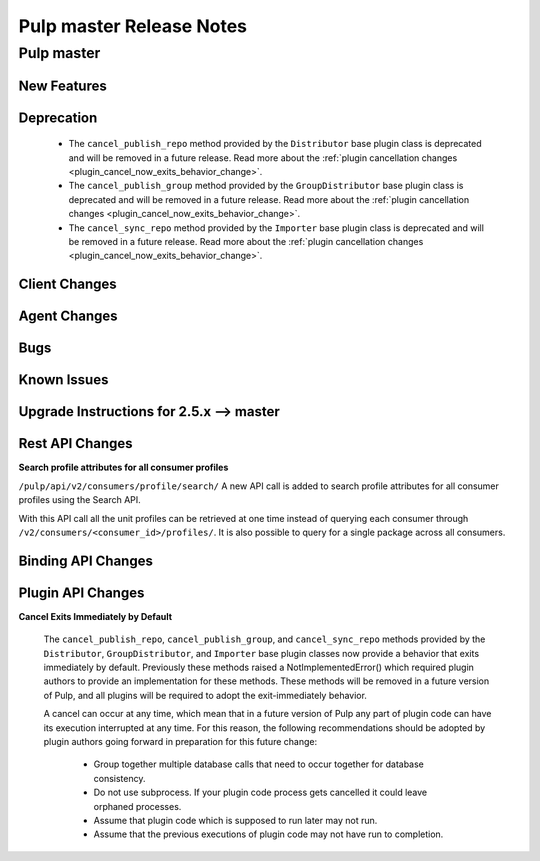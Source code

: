 =========================
Pulp master Release Notes
=========================

Pulp master
===========

New Features
------------

Deprecation
-----------

 * The ``cancel_publish_repo`` method provided by the ``Distributor`` base plugin class is
   deprecated and will be removed in a future release. Read more about the
   :ref:`plugin cancellation changes <plugin_cancel_now_exits_behavior_change>`.

 * The ``cancel_publish_group`` method provided by the ``GroupDistributor`` base plugin class is
   deprecated and will be removed in a future release. Read more about the
   :ref:`plugin cancellation changes <plugin_cancel_now_exits_behavior_change>`.

 * The ``cancel_sync_repo`` method provided by the ``Importer`` base plugin class is deprecated and
   will be removed in a future release. Read more about the
   :ref:`plugin cancellation changes <plugin_cancel_now_exits_behavior_change>`.

Client Changes
--------------

Agent Changes
-------------

Bugs
----

Known Issues
------------

.. _2.5.x_upgrade_to_master:

Upgrade Instructions for 2.5.x --> master
-----------------------------------------

Rest API Changes
----------------

**Search profile attributes for all consumer profiles**

``/pulp/api/v2/consumers/profile/search/``
A new API call is added to search profile attributes for all consumer profiles using the
Search API.

With this API call all the unit profiles can be retrieved at one time instead of querying each
consumer through ``/v2/consumers/<consumer_id>/profiles/``.
It is also possible to query for a single package across all consumers.

Binding API Changes
-------------------

Plugin API Changes
------------------

.. _plugin_cancel_now_exits_behavior_change:

**Cancel Exits Immediately by Default**

    The ``cancel_publish_repo``, ``cancel_publish_group``, and ``cancel_sync_repo`` methods
    provided by the ``Distributor``, ``GroupDistributor``, and ``Importer`` base plugin classes now
    provide a behavior that exits immediately by default. Previously these methods raised a
    NotImplementedError() which required plugin authors to provide an implementation for these
    methods. These methods will be removed in a future version of Pulp, and all plugins will be
    required to adopt the exit-immediately behavior.

    A cancel can occur at any time, which mean that in a future version of Pulp any part of plugin
    code can have its execution interrupted at any time. For this reason, the following
    recommendations should be adopted by plugin authors going forward in preparation for this
    future change:

     * Group together multiple database calls that need to occur together for database consistency.

     * Do not use subprocess. If your plugin code process gets cancelled it could leave orphaned
       processes.

     * Assume that plugin code which is supposed to run later may not run.

     * Assume that the previous executions of plugin code may not have run to completion.
